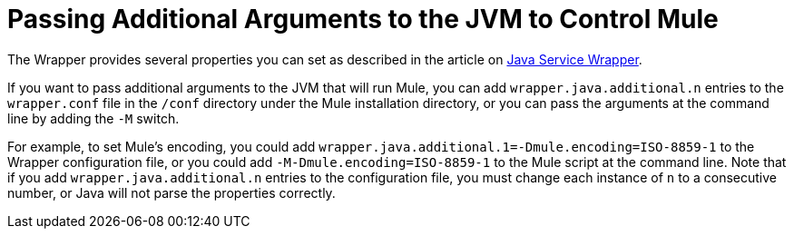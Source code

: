 = Passing Additional Arguments to the JVM to Control Mule

The Wrapper provides several properties you can set as described in the article on http://wrapper.tanukisoftware.org/doc/english/properties.html[Java Service Wrapper].

If you want to pass additional arguments to the JVM that will run Mule, you can add `wrapper.java.additional.n` entries to the `wrapper.conf` file in the `/conf` directory under the Mule installation directory, or you can pass the arguments at the command line by adding the `-M` switch.

For example, to set Mule's encoding, you could add `wrapper.java.additional.1=-Dmule.encoding=ISO-8859-1` to the Wrapper configuration file, or you could add `-M-Dmule.encoding=ISO-8859-1` to the Mule script at the command line. Note that if you add `wrapper.java.additional.n` entries to the configuration file, you must change each instance of `n` to a consecutive number, or Java will not parse the properties correctly.
